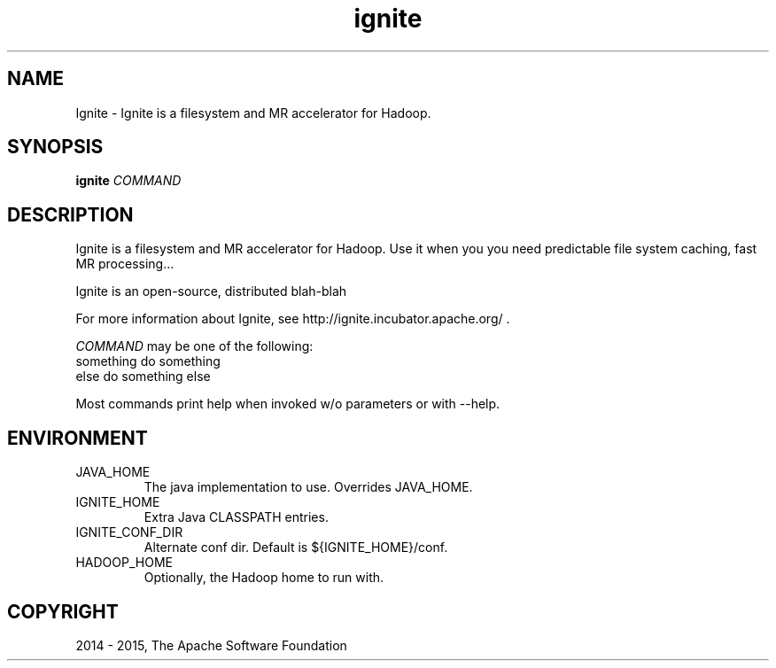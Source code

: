 .\" Licensed to the Apache Software Foundation (ASF) under one or more
.\" contributor license agreements.  See the NOTICE file distributed with
.\" this work for additional information regarding copyright ownership.
.\" The ASF licenses this file to You under the Apache License, Version 2.0
.\" (the "License"); you may not use this file except in compliance with
.\" the License.  You may obtain a copy of the License at
.\"
.\"     http://www.apache.org/licenses/LICENSE-2.0
.\"
.\" Unless required by applicable law or agreed to in writing, software
.\" distributed under the License is distributed on an "AS IS" BASIS,
.\" WITHOUT WARRANTIES OR CONDITIONS OF ANY KIND, either express or implied.
.\" See the License for the specific language governing permissions and
.\" limitations under the License.
.\"
.\" Process this file with
.\" groff -man -Tascii ignite.1
.\"
.TH ignite 1 "Mar 2015 " Linux "User Manuals"

.SH NAME
Ignite \- Ignite is a filesystem and MR accelerator for Hadoop.

.SH SYNOPSIS

.B ignite
\fICOMMAND\fR

.SH DESCRIPTION

Ignite is a filesystem and MR accelerator for Hadoop. Use it when you
you need predictable file system caching, fast MR processing...

Ignite is an open-source, distributed blah-blah

For more information about Ignite, see http://ignite.incubator.apache.org/ .

\fICOMMAND\fR may be one of the following:
  something        do something
  else             do something else

Most commands print help when invoked w/o parameters or with --help.

.SH ENVIRONMENT

.IP JAVA_HOME
The java implementation to use.  Overrides JAVA_HOME.

.IP IGNITE_HOME
Extra Java CLASSPATH entries.

.IP IGNITE_CONF_DIR
Alternate conf dir. Default is ${IGNITE_HOME}/conf.

.IP HADOOP_HOME
Optionally, the Hadoop home to run with.

.SH COPYRIGHT
2014 - 2015, The Apache Software Foundation
